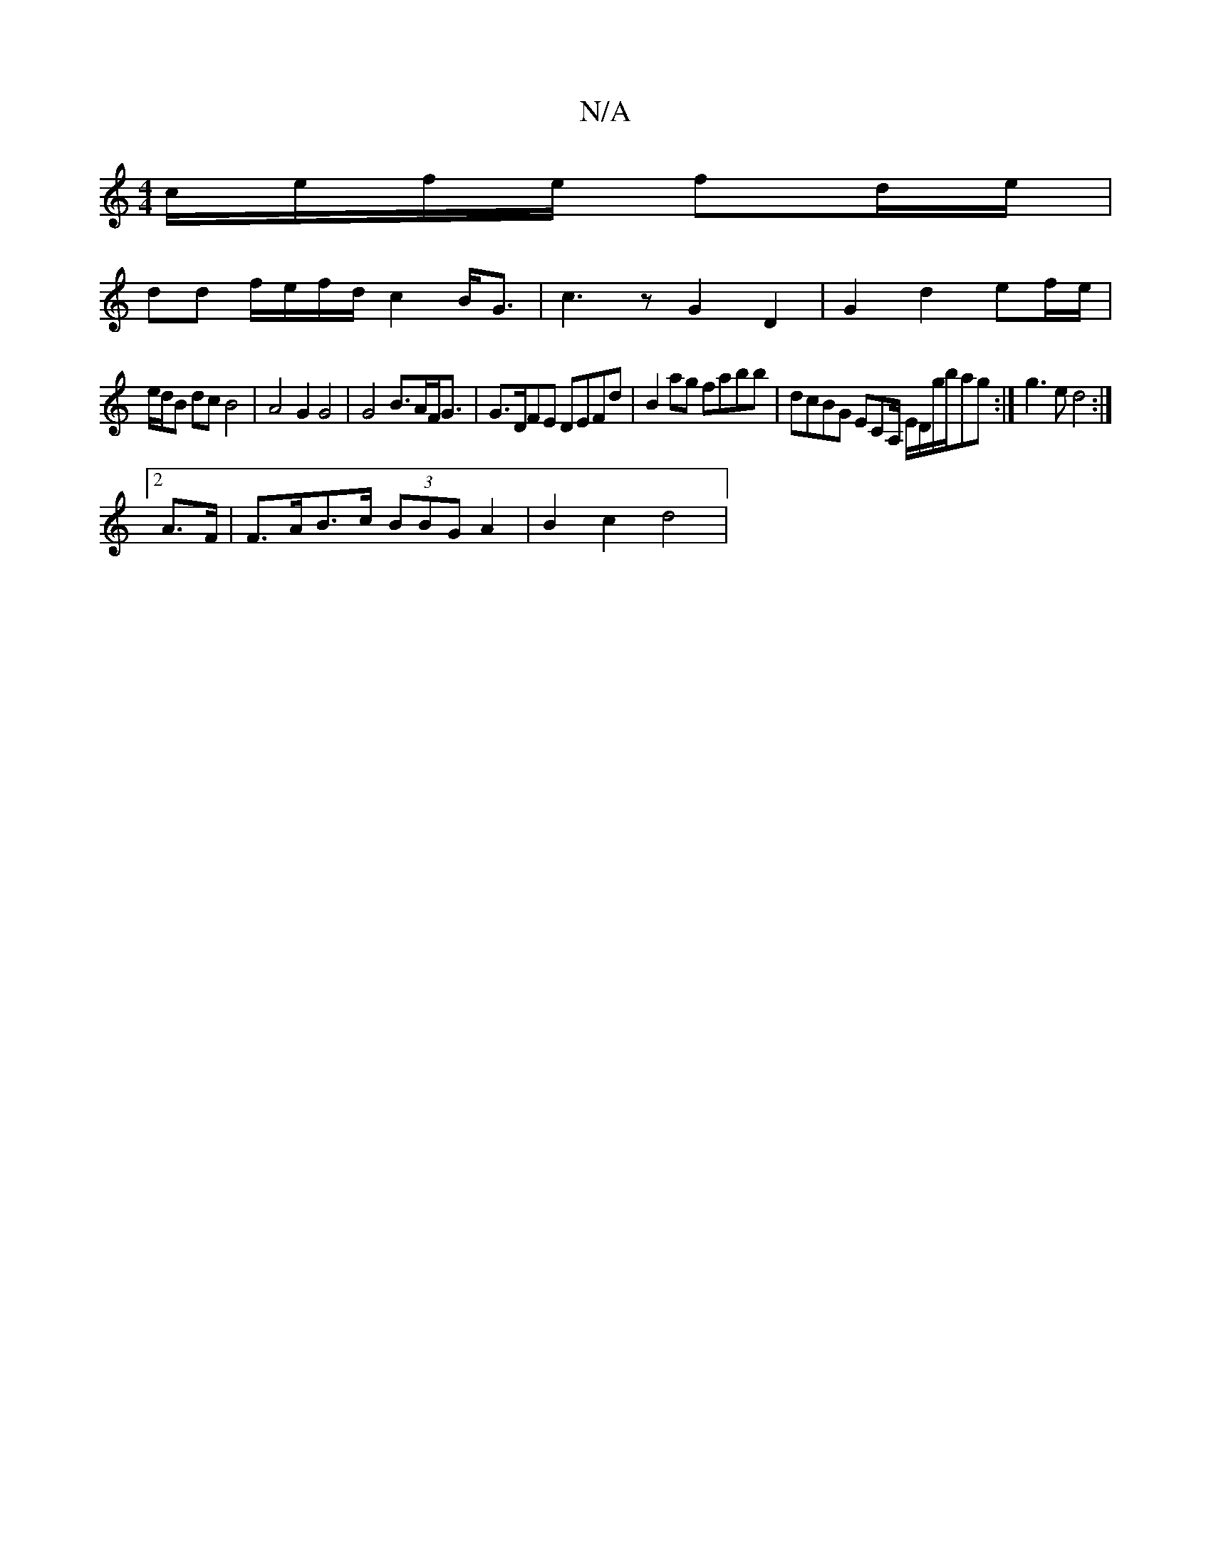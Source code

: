 X:1
T:N/A
M:4/4
R:N/A
K:Cmajor
c/e/f/e/ fd/e/ |
dd f/e/f/d/ c2 B<G | c3 z G2 D2 | G2 d2 ef/e/ |
e/d/B dc B4 | A4 G2 G4 | G4 B>AF<G | G>DFE DEFd | B2ag fabb | dcBG ECA,/ E/D/g/b/ag :| g3 e d4:|
[2 A>F | F>AB>c (3BBG A2 | B2 c2 d4 |
